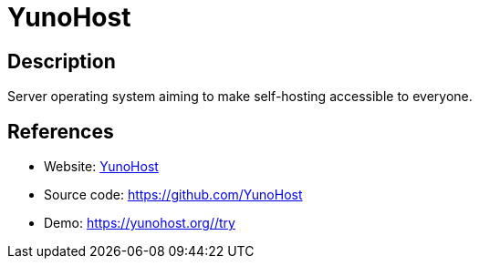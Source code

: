 = YunoHost

:Name:          YunoHost
:Language:      YunoHost
:License:       AGPL-3.0
:Topic:         Self-hosting Solutions
:Category:      
:Subcategory:   

// END-OF-HEADER. DO NOT MODIFY OR DELETE THIS LINE

== Description

Server operating system aiming to make self-hosting accessible to everyone.

== References

* Website: https://yunohost.org/[YunoHost]
* Source code: https://github.com/YunoHost[https://github.com/YunoHost]
* Demo: https://yunohost.org/#/try[https://yunohost.org/#/try]
